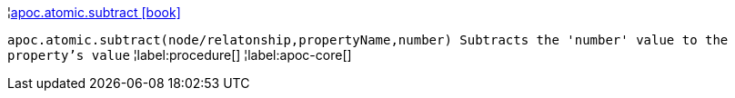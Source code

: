 ¦xref::overview/apoc.atomic/apoc.atomic.subtract.adoc[apoc.atomic.subtract icon:book[]] +

`apoc.atomic.subtract(node/relatonship,propertyName,number) Subtracts the 'number' value to the property's value`
¦label:procedure[]
¦label:apoc-core[]
